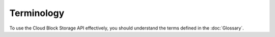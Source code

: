 ===========
Terminology
===========

To use the Cloud Block Storage API effectively, you should understand
the terms defined in the :doc:`Glossary`.

